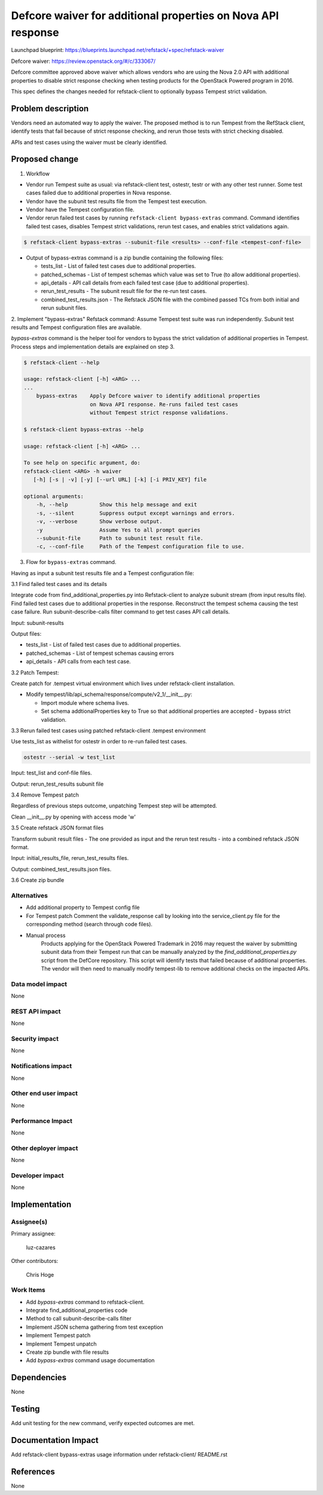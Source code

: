 =============================================================
Defcore waiver for additional properties on Nova API response
=============================================================

Launchpad blueprint: https://blueprints.launchpad.net/refstack/+spec/refstack-waiver

Defcore waiver: https://review.openstack.org/#/c/333067/

Defcore committee approved above waiver which allows vendors who are using the
Nova 2.0 API with additional properties to disable strict response checking
when testing products for the OpenStack Powered program in 2016.

This spec defines the changes needed for refstack-client to optionally bypass
Tempest strict validation.

Problem description
===================

Vendors need an automated way to apply the waiver. The proposed method is to
run Tempest from the RefStack client, identify tests that fail because of
strict response checking, and rerun those tests with strict checking disabled.

APIs and test cases using the waiver must be clearly identified.

Proposed change
===============

1. Workflow

- Vendor run Tempest suite as usual: via refstack-client test, ostestr, testr
  or with any other test runner. Some test cases failed due to additional
  properties in Nova response.

- Vendor have the subunit test results file from the Tempest test execution.

- Vendor have the Tempest configuration file.

- Vendor rerun failed test cases by running ``refstack-client bypass-extras``
  command. Command identifies failed test cases, disables Tempest strict
  validations, rerun test cases, and enables strict validations again.

.. code-block:: bash

   $ refstack-client bypass-extras --subunit-file <results> --conf-file <tempest-conf-file>

- Output of bypass-extras command is a zip bundle containing the following
  files:

  - tests_list - List of failed test cases due to additional properties.

  - patched_schemas - List of tempest schemas which value was set to True
    (to allow additional properties).

  - api_details - API call details from each failed test case (due to
    additional properties).

  - rerun_test_results - The subunit result file for the re-run test cases.

  - combined_test_results.json - The Refstack JSON file with the combined
    passed TCs from both initial and rerun subunit files.

2. Implement "bypass-extras" Refstack command:
Assume Tempest test suite was run independently.
Subunit test results and Tempest configuration files are available.

*bypass-extras* command is the helper tool for vendors to bypass the strict
validation of additional properties in Tempest. Process steps and
implementation details are explained on step 3.

.. code-block:: bash

    $ refstack-client --help

    usage: refstack-client [-h] <ARG> ...
    ...
        bypass-extras    Apply Defcore waiver to identify additional properties
                         on Nova API response. Re-runs failed test cases
                         without Tempest strict response validations.

    $ refstack-client bypass-extras --help

    usage: refstack-client [-h] <ARG> ...

    To see help on specific argument, do:
    refstack-client <ARG> -h waiver
       [-h] [-s | -v] [-y] [--url URL] [-k] [-i PRIV_KEY] file

    optional arguments:
        -h, --help          Show this help message and exit
        -s, --silent        Suppress output except warnings and errors.
        -v, --verbose       Show verbose output.
        -y                  Assume Yes to all prompt queries
        --subunit-file      Path to subunit test result file.
        -c, --conf-file     Path of the Tempest configuration file to use.

3. Flow for ``bypass-extras`` command.

Having as input a subunit test results file and a Tempest configuration file:

3.1 Find failed test cases and its details

Integrate code from find_additional_properties.py into Refstack-client to
analyze subunit stream (from input results file). Find failed test cases
due to additional properties in the response. Reconstruct the tempest schema
causing the test case failure. Run subunit-describe-calls
filter command to get test cases API call details.

Input: subunit-results

Output files:

- tests_list - List of failed test cases due to additional properties.

- patched_schemas - List of tempest schemas causing errors

- api_details - API calls from each test case.

3.2 Patch Tempest:

Create patch for .tempest virtual environment which lives under refstack-client
installation.

- Modify tempest/lib/api_schema/response/compute/v2_1/__init__.py:

  - Import module where schema lives.

  - Set schema addtionalProperties key to True so that additional properties
    are accepted - bypass strict validation.

3.3 Rerun failed test cases using patched refstack-client .tempest environment

Use tests_list as withelist for ostestr in order to re-run failed test cases.

.. code-block:: bash

   ostestr --serial -w test_list

Input: test_list and conf-file files.

Output: rerun_test_results subunit file

3.4 Remove Tempest patch

Regardless of previous steps outcome, unpatching Tempest step will be
attempted.

Clean __init__.py by opening with access mode 'w'

3.5 Create refstack JSON format files

Transform subunit result files - The one provided as input and the rerun
test results - into a combined refstack JSON format.

Input: initial_results_file, rerun_test_results files.

Output: combined_test_results.json files.

3.6 Create zip bundle

Alternatives
------------

- Add additional property to Tempest config file

- For Tempest patch
  Comment the validate_response call by looking into the service_client.py file
  for the corresponding method (search through code files).

- Manual process
   Products applying for the OpenStack Powered Trademark in 2016 may
   request the waiver by submitting subunit data from their Tempest run
   that can be manually analyzed by the `find_additional_properties.py` script
   from the DefCore repository. This script will identify tests that
   failed because of additional properties. The vendor will then need
   to manually modify tempest-lib to remove additional checks on the impacted
   APIs.

Data model impact
-----------------

None

REST API impact
---------------

None

Security impact
---------------

None

Notifications impact
--------------------

None

Other end user impact
---------------------

None

Performance Impact
------------------

None

Other deployer impact
---------------------

None

Developer impact
----------------

None

Implementation
==============

Assignee(s)
-----------

Primary assignee:

 luz-cazares

Other contributors:

 Chris Hoge

Work Items
----------

- Add *bypass-extras* command to refstack-client.
- Integrate find_additional_properties code
- Method to call subunit-describe-calls filter
- Implement JSON schema gathering from test exception
- Implement Tempest patch
- Implement Tempest unpatch
- Create zip bundle with file results
- Add *bypass-extras* command usage documentation

Dependencies
============

None

Testing
=======

Add unit testing for the new command, verify expected outcomes are met.

Documentation Impact
====================

Add refstack-client bypass-extras  usage information under refstack-client/
README.rst


References
==========

None

